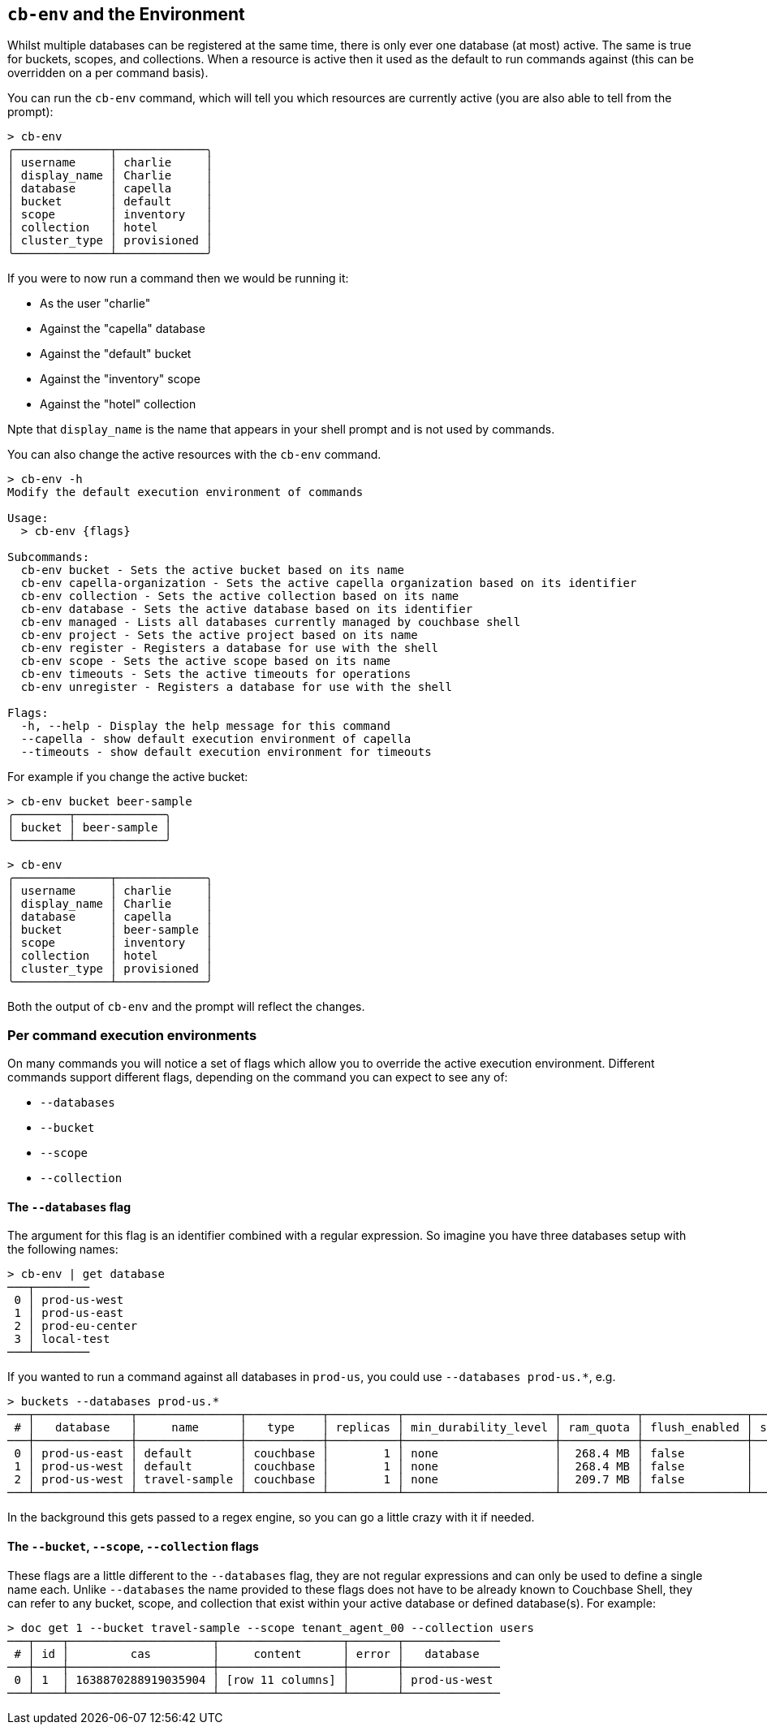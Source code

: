 [#_cb_env_and_the_environment]
== `cb-env` and the Environment

Whilst multiple databases can be registered at the same time, there is only ever one database (at most) active.
The same is true for buckets, scopes, and collections.
When a resource is active then it used as the default to run commands against (this can be overridden on a per command basis).

You can run the `cb-env` command, which will tell you which resources are currently active (you are also able to tell from the prompt):

```
> cb-env
╭──────────────┬─────────────╮
│ username     │ charlie     │
│ display_name │ Charlie     │
│ database     │ capella     │
│ bucket       │ default     │
│ scope        │ inventory   │
│ collection   │ hotel       │
│ cluster_type │ provisioned │
╰──────────────┴─────────────╯
```

If you were to now run a command then we would be running it:

* As the user "charlie"
* Against the "capella" database
* Against the "default" bucket
* Against the "inventory" scope
* Against the "hotel" collection

Npte that `display_name` is the name that appears in your shell prompt and is not used by commands.

You can also change the active resources with the `cb-env` command.

```
> cb-env -h
Modify the default execution environment of commands

Usage:
  > cb-env {flags}

Subcommands:
  cb-env bucket - Sets the active bucket based on its name
  cb-env capella-organization - Sets the active capella organization based on its identifier
  cb-env collection - Sets the active collection based on its name
  cb-env database - Sets the active database based on its identifier
  cb-env managed - Lists all databases currently managed by couchbase shell
  cb-env project - Sets the active project based on its name
  cb-env register - Registers a database for use with the shell
  cb-env scope - Sets the active scope based on its name
  cb-env timeouts - Sets the active timeouts for operations
  cb-env unregister - Registers a database for use with the shell

Flags:
  -h, --help - Display the help message for this command
  --capella - show default execution environment of capella
  --timeouts - show default execution environment for timeouts
```

For example if you change the active bucket:

```
> cb-env bucket beer-sample
╭────────┬─────────────╮
│ bucket │ beer-sample │
╰────────┴─────────────╯
```

```
> cb-env
╭──────────────┬─────────────╮
│ username     │ charlie     │
│ display_name │ Charlie     │
│ database     │ capella     │
│ bucket       │ beer-sample │
│ scope        │ inventory   │
│ collection   │ hotel       │
│ cluster_type │ provisioned │
╰──────────────┴─────────────╯
```

Both the output of `cb-env` and the prompt will reflect the changes.

=== Per command execution environments

On many commands you will notice a set of flags which allow you to override the active execution environment.
Different commands support different flags, depending on the command you can expect to see any of:

* `--databases`
* `--bucket`
* `--scope`
* `--collection`

==== The `--databases` flag

The argument for this flag is an identifier combined with a regular expression.
So imagine you have three databases setup with the following names:

```
> cb-env | get database
───┬────────
 0 │ prod-us-west
 1 │ prod-us-east
 2 │ prod-eu-center
 3 │ local-test
───┴────────
```

If you wanted to run a command against all databases in `prod-us`, you could use `--databases prod-us.*`, e.g.

```
> buckets --databases prod-us.*
───┬──────────────┬───────────────┬───────────┬──────────┬──────────────────────┬───────────┬───────────────┬────────┬───────
 # │   database   │     name      │   type    │ replicas │ min_durability_level │ ram_quota │ flush_enabled │ status │ capella
───┼──────────────┼───────────────┼───────────┼──────────┼──────────────────────┼───────────┼───────────────┼────────┼───────
 0 │ prod-us-east │ default       │ couchbase │        1 │ none                 │  268.4 MB │ false         │        │ false
 1 │ prod-us-west │ default       │ couchbase │        1 │ none                 │  268.4 MB │ false         │        │ false
 2 │ prod-us-west │ travel-sample │ couchbase │        1 │ none                 │  209.7 MB │ false         │        │ false
───┴──────────────┴───────────────┴───────────┴──────────┴──────────────────────┴───────────┴───────────────┴────────┴───────
```

In the background this gets passed to a regex engine, so you can go a little crazy with it if needed.

==== The `--bucket`, `--scope`, `--collection` flags

These flags are a little different to the `--databases` flag, they are not regular expressions and can only be used to define a single name each.
Unlike `--databases` the name provided to these flags does not have to be already known to Couchbase Shell, they can refer to any bucket, scope, and collection that exist within your active database or defined database(s).
For example:

```
> doc get 1 --bucket travel-sample --scope tenant_agent_00 --collection users
───┬────┬─────────────────────┬──────────────────┬───────┬──────────────
 # │ id │         cas         │     content      │ error │   database
───┼────┼─────────────────────┼──────────────────┼───────┼──────────────
 0 │ 1  │ 1638870288919035904 │ [row 11 columns] │       │ prod-us-west
───┴────┴─────────────────────┴──────────────────┴───────┴──────────────
```


